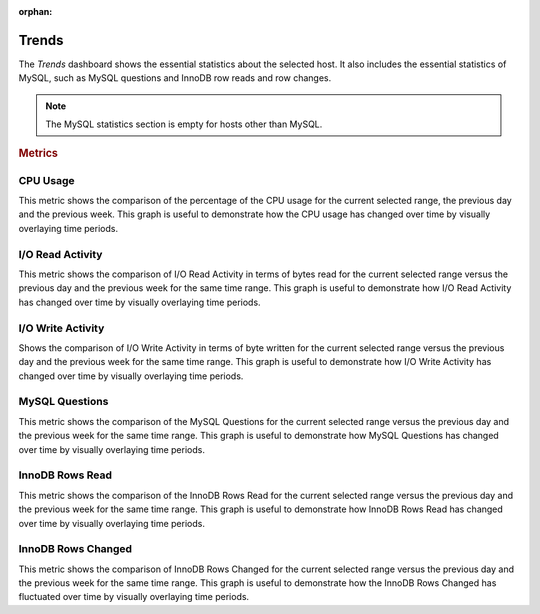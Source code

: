 :orphan:

.. _dashboard-trends:

######
Trends
######

The *Trends* dashboard shows the essential statistics about the selected
host. It also includes the essential statistics of MySQL, such as MySQL
questions and InnoDB row reads and row changes.

.. note::

   The MySQL statistics section is empty for hosts other than MySQL.

.. rubric:: Metrics

.. _dashboard-trends.cpu-usage:

*********
CPU Usage
*********

This metric shows the comparison of the percentage of the CPU usage for the
current selected range, the previous day and the previous week.
This graph is useful to demonstrate how the CPU usage has changed over time by
visually overlaying time periods.

.. _dashboard-trends.io-read-activity:

*****************
I/O Read Activity
*****************

This metric shows the comparison of I/O Read Activity in terms of bytes read for
the current selected range versus the previous day and the previous week for the
same time range. This graph is useful to demonstrate how I/O Read Activity has
changed over time by visually overlaying time periods.

.. _dashboard-trends.io-write-activity:

******************
I/O Write Activity
******************

Shows the comparison of I/O Write Activity in terms of byte written for the
current selected range versus the previous day and the previous week for the
same time range. This graph is useful to demonstrate how I/O Write Activity has
changed over time by visually overlaying time periods.

.. _dashboard-trends.mysql-questions:

***************
MySQL Questions
***************

This metric shows the comparison of the MySQL Questions for the current
selected range versus the previous day and the previous week for the same time
range. This graph is useful to demonstrate how MySQL Questions has changed
over time by visually overlaying time periods.

.. _dashboard-trends.innodb-rows-read:

****************
InnoDB Rows Read
****************

This metric shows the comparison of the InnoDB Rows Read for the current
selected range versus the previous day and the previous week for the same time
range. This graph is useful to demonstrate how InnoDB Rows Read has changed
over time by visually overlaying time periods.

.. _dashboard-trends.innodb-rows-changed:

*******************
InnoDB Rows Changed
*******************

This metric shows the comparison of InnoDB Rows Changed for the current
selected range versus the previous day and the previous week for the same time
range. This graph is useful to demonstrate how the InnoDB Rows Changed has
fluctuated over time by visually overlaying time periods.

.. seealso::

   `MySQL Server 5.7 Documentation: Questions <https://dev.mysql.com/doc/refman/5.7/en/server-status-variables.html#statvar_Questions>`__
